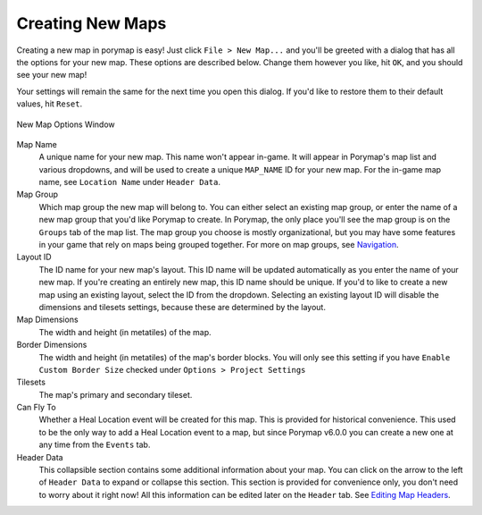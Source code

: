 .. _creating-new-maps:

*****************
Creating New Maps
*****************

Creating a new map in porymap is easy! Just click ``File > New Map...`` and you'll be greeted with a dialog that has all the options for your new map. These options are described below. Change them however you like, hit ``OK``, and you should see your new map!

Your settings will remain the same for the next time you open this dialog. If you'd like to restore them to their default values, hit ``Reset``.

.. figure:: images/creating-new-maps/new-map-options-window.png
    :alt: New Map Options Window
    :width: 60%
    :align: center

    New Map Options Window

Map Name
	A unique name for your new map. This name won't appear in-game. It will appear in Porymap's map list and various dropdowns, and will be used to create a unique ``MAP_NAME`` ID for your new map. For the in-game map name, see ``Location Name`` under ``Header Data``.

Map Group
	Which map group the new map will belong to. You can either select an existing map group, or enter the name of a new map group that you'd like Porymap to create. In Porymap, the only place you'll see the map group is on the ``Groups`` tab of the map list. The map group you choose is mostly organizational, but you may have some features in your game that rely on maps being grouped together. For more on map groups, see `Navigation <https://huderlem.github.io/porymap/manual/navigation#map-list.html>`_.

Layout ID
	The ID name for your new map's layout. This ID name will be updated automatically as you enter the name of your new map. If you're creating an entirely new map, this ID name should be unique. If you'd to like to create a new map using an existing layout, select the ID from the dropdown. Selecting an existing layout ID will disable the dimensions and tilesets settings, because these are determined by the layout.

Map Dimensions
	The width and height (in metatiles) of the map.

Border Dimensions
	The width and height (in metatiles) of the map's border blocks. You will only see this setting if you have ``Enable Custom Border Size`` checked under ``Options > Project Settings``

Tilesets
	The map's primary and secondary tileset.

Can Fly To
	Whether a Heal Location event will be created for this map. This is provided for historical convenience. This used to be the only way to add a Heal Location event to a map, but since Porymap v6.0.0 you can create a new one at any time from the ``Events`` tab.

Header Data
	This collapsible section contains some additional information about your map. You can click on the arrow to the left of ``Header Data`` to expand or collapse this section. This section is provided for convenience only, you don't need to worry about it right now! All this information can be edited later on the ``Header`` tab. See `Editing Map Headers <https://huderlem.github.io/porymap/manual/editing-map-header.html>`_.


